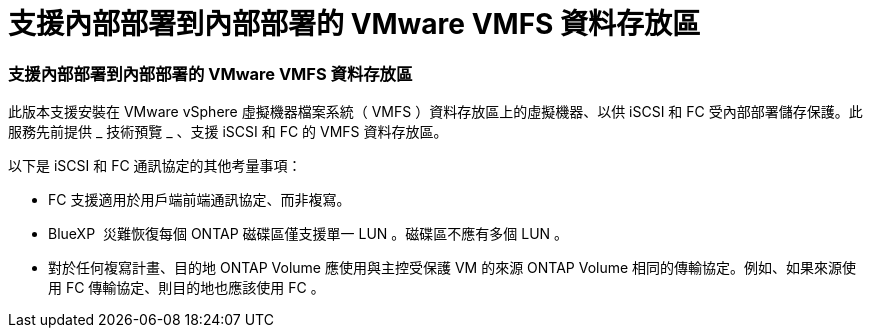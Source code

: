 = 支援內部部署到內部部署的 VMware VMFS 資料存放區
:allow-uri-read: 




=== 支援內部部署到內部部署的 VMware VMFS 資料存放區

此版本支援安裝在 VMware vSphere 虛擬機器檔案系統（ VMFS ）資料存放區上的虛擬機器、以供 iSCSI 和 FC 受內部部署儲存保護。此服務先前提供 _ 技術預覽 _ 、支援 iSCSI 和 FC 的 VMFS 資料存放區。

以下是 iSCSI 和 FC 通訊協定的其他考量事項：

* FC 支援適用於用戶端前端通訊協定、而非複寫。
* BlueXP  災難恢復每個 ONTAP 磁碟區僅支援單一 LUN 。磁碟區不應有多個 LUN 。
* 對於任何複寫計畫、目的地 ONTAP Volume 應使用與主控受保護 VM 的來源 ONTAP Volume 相同的傳輸協定。例如、如果來源使用 FC 傳輸協定、則目的地也應該使用 FC 。

